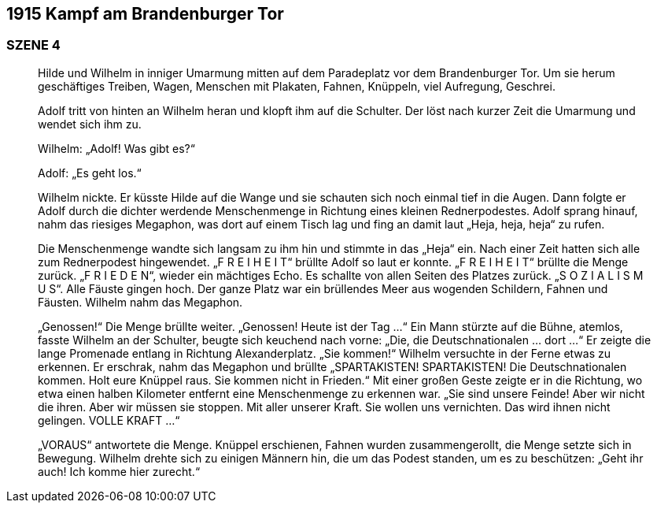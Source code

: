 == [big-number]#1915# Kampf am Brandenburger Tor

=== SZENE 4
____
Hilde und Wilhelm in inniger Umarmung mitten auf dem Paradeplatz vor dem Brandenburger Tor.
Um sie herum geschäftiges Treiben, Wagen, Menschen mit Plakaten, Fahnen, Knüppeln, viel Aufregung, Geschrei.

Adolf tritt von hinten an Wilhelm heran und klopft ihm auf die Schulter.
Der löst nach kurzer Zeit die Umarmung und wendet sich ihm zu.

Wilhelm: „Adolf! Was gibt es?“

Adolf: „Es geht los.“

Wilhelm nickte.
Er küsste Hilde auf die Wange und sie schauten sich noch einmal tief in die Augen.
Dann folgte er Adolf durch die dichter werdende Menschenmenge in Richtung eines kleinen Rednerpodestes.
Adolf sprang hinauf, nahm das riesiges Megaphon, was dort auf einem Tisch lag und fing an damit laut „Heja, heja, heja“ zu rufen.

Die Menschenmenge wandte sich langsam zu ihm hin und stimmte in das „Heja“ ein.
Nach einer Zeit hatten sich alle zum Rednerpodest hingewendet.
„F R E I H E I T“ brüllte Adolf so laut er konnte.
„F R E I H E I T“ brüllte die Menge zurück.
„F R I E D E N“, wieder ein mächtiges Echo.
Es schallte von allen Seiten des Platzes zurück.
„S O Z I A L I S M U S“.
Alle Fäuste gingen hoch.
Der ganze Platz war ein brüllendes Meer aus wogenden Schildern, Fahnen und Fäusten.
Wilhelm nahm das Megaphon.

„Genossen!“ Die Menge brüllte weiter.
„Genossen! Heute ist der Tag …“ Ein Mann stürzte auf die Bühne, atemlos, fasste Wilhelm an der Schulter, beugte sich keuchend nach vorne: „Die, die Deutschnationalen … dort …“ Er zeigte die lange Promenade entlang in Richtung Alexanderplatz.
„Sie kommen!“ Wilhelm versuchte in der Ferne etwas zu erkennen.
Er erschrak, nahm das Megaphon und brüllte „SPARTAKISTEN! SPARTAKISTEN! Die Deutschnationalen kommen.
Holt eure Knüppel raus.
Sie kommen nicht in Frieden.“ Mit einer großen Geste zeigte er in die Richtung, wo etwa einen halben Kilometer entfernt eine Menschenmenge zu erkennen war.
„Sie sind unsere Feinde! Aber wir nicht die ihren.
Aber wir müssen sie stoppen.
Mit aller unserer Kraft.
Sie wollen uns vernichten.
Das wird ihnen nicht gelingen.
VOLLE KRAFT …“

„VORAUS“ antwortete die Menge.
Knüppel erschienen, Fahnen wurden zusammengerollt, die Menge setzte sich in Bewegung.
Wilhelm drehte sich zu einigen Männern hin, die um das Podest standen, um es zu beschützen: „Geht ihr auch! Ich komme hier zurecht.“
____
